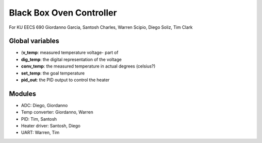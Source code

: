 Black Box Oven Controller
=========================

For KU EECS 690
Giordanno Garcia, Santosh Charles, Warren Scipio, Diego Soliz, Tim Clark


Global variables
----------------

- (**v_temp**: measured temperature voltage- part of 
- **dig_temp**: the digital representation of the voltage
- **conv_temp**: the measured temperature in actual degrees (celsius?)
- **set_temp**: the goal temperature
- **pid_out**: the PID output to control the heater


Modules
-------

- ADC: Diego, Giordanno
- Temp converter: Giordanno, Warren
- PID: Tim, Santosh
- Heater driver: Santosh, Diego
- UART: Warren, Tim
